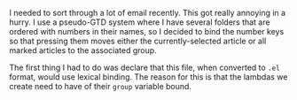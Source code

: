 I needed to sort through a lot of email recently. This got really annoying in a hurry. I use a pseudo-GTD system where I have several folders that are ordered with numbers in their names, so I decided to bind the number keys so that pressing them moves either the currently-selected article or all marked articles to the associated group.

#+BEGIN_SRC emacs-lisp :exports none
  ;;; -*- lexical-binding: t -*-
#+END_SRC

The first thing I had to do was declare that this file, when converted to =.el= format, would use lexical binding. The reason for this is that the lambdas we create need to have of their =group= variable bound.

#+BEGIN_SRC emacs-lisp :exports none
  (dolist (name '("0-capture"
                  "1-deferred"
                  "2-waiting-for"
                  "7-tickler"
                  "8-someday-maybe"
                  "9-archive"))
    (let ((group (format "nnimap+kolybabi:%s" name))
          (number (substring name 0 1)))
      (define-key gnus-summary-mode-map number
        (lambda () (interactive)
          (gnus-summary-move-article nil group nil)))))
#+END_SRC

